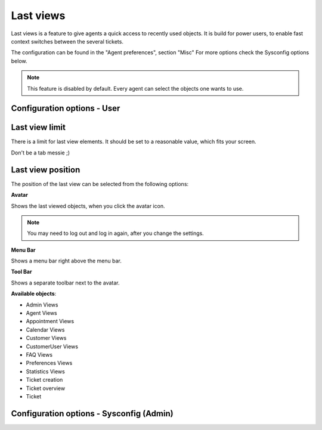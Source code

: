 Last views
###########
.. _PageNavigation agentinterface_lastviews_index:

.. versionadded:: 6.1

Last views is a feature to give agents a quick access to recently used objects. 
It is build for power users, to enable fast context switches between the several 
tickets.


The configuration can be found in the "Agent preferences", section "Misc"
For more options check the Sysconfig options below.

.. note:: This feature is disabled by default. Every agent can select the objects one wants to use.


Configuration options - User
--------------------------------



Last view limit
----------------

There is a limit for last view elements. It should be set to a reasonable value, which fits your screen. 

Don't be a tab messie ;) 

Last view position
------------------

The position of the last view can be selected from the following options:

**Avatar**

Shows the last viewed objects, when you click the avatar icon.

.. note:: You may need to log out and log in again, after you change the settings. 

.. image:: images/avatar.png
         :alt: avatar
         :width: 50%



**Menu Bar**

Shows a menu bar right above the menu bar.

.. image:: images/menubar.png
         :alt: menu bar
         :width: 50%

**Tool Bar**

Shows a separate toolbar next to the avatar.

.. image:: images/toolbar.png
         :alt: toolbar
         :width: 50%


**Available objects**:

- Admin Views
- Agent Views
- Appointment Views
- Calendar Views
- Customer Views
- CustomerUser Views
- FAQ Views
- Preferences Views
- Statistics Views
- Ticket creation 
- Ticket overview
- Ticket

Configuration options - Sysconfig (Admin)
--------------------------------------------
